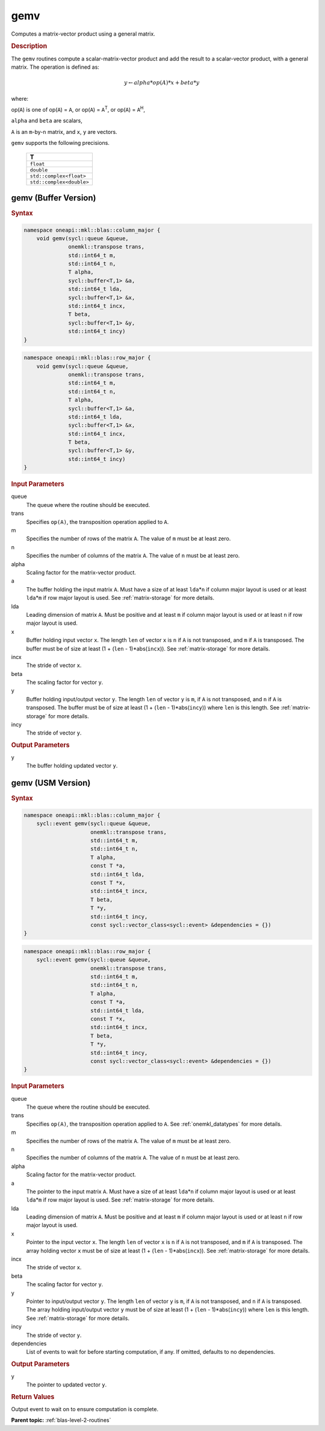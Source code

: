.. _onemkl_blas_gemv:

gemv
====

Computes a matrix-vector product using a general matrix.

.. _onemkl_blas_gemv_description:

.. rubric:: Description

The ``gemv`` routines compute a scalar-matrix-vector product and add the
result to a scalar-vector product, with a general matrix. The
operation is defined as:

.. math::
      
      y \leftarrow alpha*op(A)*x + beta*y

where:

op(``A``) is one of op(``A``) = ``A``, or op(``A``) =
``A``\ :sup:`T`, or op(``A``) = ``A``\ :sup:`H`,

``alpha`` and ``beta`` are scalars,

``A`` is an ``m``-by-``n`` matrix, and ``x``, ``y`` are vectors.

``gemv`` supports the following precisions.

   .. list-table:: 
      :header-rows: 1

      * -  T 
      * -  ``float`` 
      * -  ``double`` 
      * -  ``std::complex<float>`` 
      * -  ``std::complex<double>`` 

.. _onemkl_blas_gemv_buffer:

gemv (Buffer Version)
---------------------

.. rubric:: Syntax

.. code-block:: cpp

   namespace oneapi::mkl::blas::column_major {
       void gemv(sycl::queue &queue,
                 onemkl::transpose trans,
                 std::int64_t m,
                 std::int64_t n,
                 T alpha,
                 sycl::buffer<T,1> &a,
                 std::int64_t lda,
                 sycl::buffer<T,1> &x,
                 std::int64_t incx,
                 T beta,
                 sycl::buffer<T,1> &y,
                 std::int64_t incy)
   }
.. code-block:: cpp

   namespace oneapi::mkl::blas::row_major {
       void gemv(sycl::queue &queue,
                 onemkl::transpose trans,
                 std::int64_t m,
                 std::int64_t n,
                 T alpha,
                 sycl::buffer<T,1> &a,
                 std::int64_t lda,
                 sycl::buffer<T,1> &x,
                 std::int64_t incx,
                 T beta,
                 sycl::buffer<T,1> &y,
                 std::int64_t incy)
   }

.. container:: section

   .. rubric:: Input Parameters

   queue
      The queue where the routine should be executed.

   trans
      Specifies ``op(A)``, the transposition operation applied to ``A``.

   m
      Specifies the number of rows of the matrix ``A``. The value of
      ``m`` must be at least zero.

   n
      Specifies the number of columns of the matrix ``A``. The value of
      ``n`` must be at least zero.

   alpha
      Scaling factor for the matrix-vector product.

   a
      The buffer holding the input matrix ``A``. Must have a size of at
      least ``lda``\ \*\ ``n`` if column major layout is used or at
      least ``lda``\ \*\ ``m`` if row major layout is used. See
      :ref:`matrix-storage` for more details.

   lda
      Leading dimension of matrix ``A``. Must be positive and at least
      ``m`` if column major layout is used or at least ``n`` if row
      major layout is used.

   x
      Buffer holding input vector ``x``. The length ``len`` of vector
      ``x`` is ``n`` if ``A`` is not transposed, and ``m`` if ``A`` is
      transposed. The buffer must be of size at least (1 + (``len`` -
      1)*abs(``incx``)). See :ref:`matrix-storage` for more details.

   incx
      The stride of vector ``x``.

   beta
      The scaling factor for vector ``y``.

   y
      Buffer holding input/output vector ``y``. The length ``len`` of
      vector ``y`` is ``m``, if ``A`` is not transposed, and ``n`` if
      ``A`` is transposed. The buffer must be of size at least (1 +
      (``len`` - 1)*abs(``incy``)) where ``len`` is this length. See
      :ref:`matrix-storage` for more details.

   incy
      The stride of vector ``y``.

.. container:: section

   .. rubric:: Output Parameters

   y
      The buffer holding updated vector ``y``.


.. _onemkl_blas_gemv_usm:

gemv (USM Version)
------------------

.. rubric:: Syntax

.. code-block:: cpp

   namespace oneapi::mkl::blas::column_major {
       sycl::event gemv(sycl::queue &queue,
                        onemkl::transpose trans,
                        std::int64_t m,
                        std::int64_t n,
                        T alpha,
                        const T *a,
                        std::int64_t lda,
                        const T *x,
                        std::int64_t incx,
                        T beta,
                        T *y,
                        std::int64_t incy,
                        const sycl::vector_class<sycl::event> &dependencies = {})
   }
.. code-block:: cpp

   namespace oneapi::mkl::blas::row_major {
       sycl::event gemv(sycl::queue &queue,
                        onemkl::transpose trans,
                        std::int64_t m,
                        std::int64_t n,
                        T alpha,
                        const T *a,
                        std::int64_t lda,
                        const T *x,
                        std::int64_t incx,
                        T beta,
                        T *y,
                        std::int64_t incy,
                        const sycl::vector_class<sycl::event> &dependencies = {})
   }

.. container:: section

   .. rubric:: Input Parameters

   queue
      The queue where the routine should be executed.

   trans
      Specifies ``op(A)``, the transposition operation applied to
      ``A``. See
      :ref:`onemkl_datatypes` for
      more details.

   m
      Specifies the number of rows of the matrix ``A``. The value of
      ``m`` must be at least zero.

   n
      Specifies the number of columns of the matrix ``A``. The value
      of ``n`` must be at least zero.

   alpha
      Scaling factor for the matrix-vector product.

   a
      The pointer to the input matrix ``A``. Must have a size of at
      least ``lda``\ \*\ ``n`` if column major layout is used or at
      least ``lda``\ \*\ ``m`` if row major layout is used. See
      :ref:`matrix-storage` for more details.

   lda
      Leading dimension of matrix ``A``. Must be positive and at least
      ``m`` if column major layout is used or at least ``n`` if row
      major layout is used.

   x
      Pointer to the input vector ``x``. The length ``len`` of vector
      ``x`` is ``n`` if ``A`` is not transposed, and ``m`` if ``A``
      is transposed. The array holding vector ``x`` must be of size
      at least (1 + (``len`` - 1)*abs(``incx``)). See :ref:`matrix-storage` for
      more details.

   incx
      The stride of vector ``x``.

   beta
      The scaling factor for vector ``y``.

   y
      Pointer to input/output vector ``y``. The length ``len`` of
      vector ``y`` is ``m``, if ``A`` is not transposed, and ``n`` if
      ``A`` is transposed. The array holding input/output vector
      ``y`` must be of size at least (1 + (``len`` -
      1)*abs(``incy``)) where ``len`` is this length. See :ref:`matrix-storage` for
      more details.

   incy
      The stride of vector ``y``.

   dependencies
      List of events to wait for before starting computation, if any.
      If omitted, defaults to no dependencies.

.. container:: section

   .. rubric:: Output Parameters

   y
      The pointer to updated vector ``y``.

.. container:: section

   .. rubric:: Return Values

   Output event to wait on to ensure computation is complete.


   **Parent topic:** :ref:`blas-level-2-routines`
